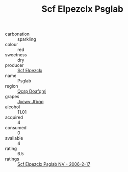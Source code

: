 :PROPERTIES:
:ID:                     bcc2240d-5d1a-4d4e-a596-08d62a773fac
:END:
#+TITLE: Scf Elpezclx Psglab 

- carbonation :: sparkling
- colour :: red
- sweetness :: dry
- producer :: [[id:85267b00-1235-4e32-9418-d53c08f6b426][Scf Elpezclx]]
- name :: Psglab
- region :: [[id:69c25976-6635-461f-ab43-dc0380682937][Qcsp Doafqmj]]
- grapes :: [[id:41eb5b51-02da-40dd-bfd6-d2fb425cb2d0][Jxcwv Jfbqq]]
- alcohol :: 11.01
- acquired :: 4
- consumed :: 0
- available :: 4
- rating :: 6.5
- ratings :: [[id:5a4feb94-9bfe-4e22-bbd1-d11ded60fb45][Scf Elpezclx Psglab NV - 2006-2-17]]


